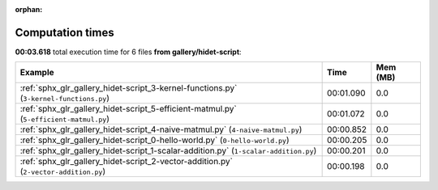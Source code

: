 
:orphan:

.. _sphx_glr_gallery_hidet-script_sg_execution_times:


Computation times
=================
**00:03.618** total execution time for 6 files **from gallery/hidet-script**:

.. container::

  .. raw:: html

    <style scoped>
    <link href="https://cdnjs.cloudflare.com/ajax/libs/twitter-bootstrap/5.3.0/css/bootstrap.min.css" rel="stylesheet" />
    <link href="https://cdn.datatables.net/1.13.6/css/dataTables.bootstrap5.min.css" rel="stylesheet" />
    </style>
    <script src="https://code.jquery.com/jquery-3.7.0.js"></script>
    <script src="https://cdn.datatables.net/1.13.6/js/jquery.dataTables.min.js"></script>
    <script src="https://cdn.datatables.net/1.13.6/js/dataTables.bootstrap5.min.js"></script>
    <script type="text/javascript" class="init">
    $(document).ready( function () {
        $('table.sg-datatable').DataTable({order: [[1, 'desc']]});
    } );
    </script>

  .. list-table::
   :header-rows: 1
   :class: table table-striped sg-datatable

   * - Example
     - Time
     - Mem (MB)
   * - :ref:`sphx_glr_gallery_hidet-script_3-kernel-functions.py` (``3-kernel-functions.py``)
     - 00:01.090
     - 0.0
   * - :ref:`sphx_glr_gallery_hidet-script_5-efficient-matmul.py` (``5-efficient-matmul.py``)
     - 00:01.072
     - 0.0
   * - :ref:`sphx_glr_gallery_hidet-script_4-naive-matmul.py` (``4-naive-matmul.py``)
     - 00:00.852
     - 0.0
   * - :ref:`sphx_glr_gallery_hidet-script_0-hello-world.py` (``0-hello-world.py``)
     - 00:00.205
     - 0.0
   * - :ref:`sphx_glr_gallery_hidet-script_1-scalar-addition.py` (``1-scalar-addition.py``)
     - 00:00.201
     - 0.0
   * - :ref:`sphx_glr_gallery_hidet-script_2-vector-addition.py` (``2-vector-addition.py``)
     - 00:00.198
     - 0.0
